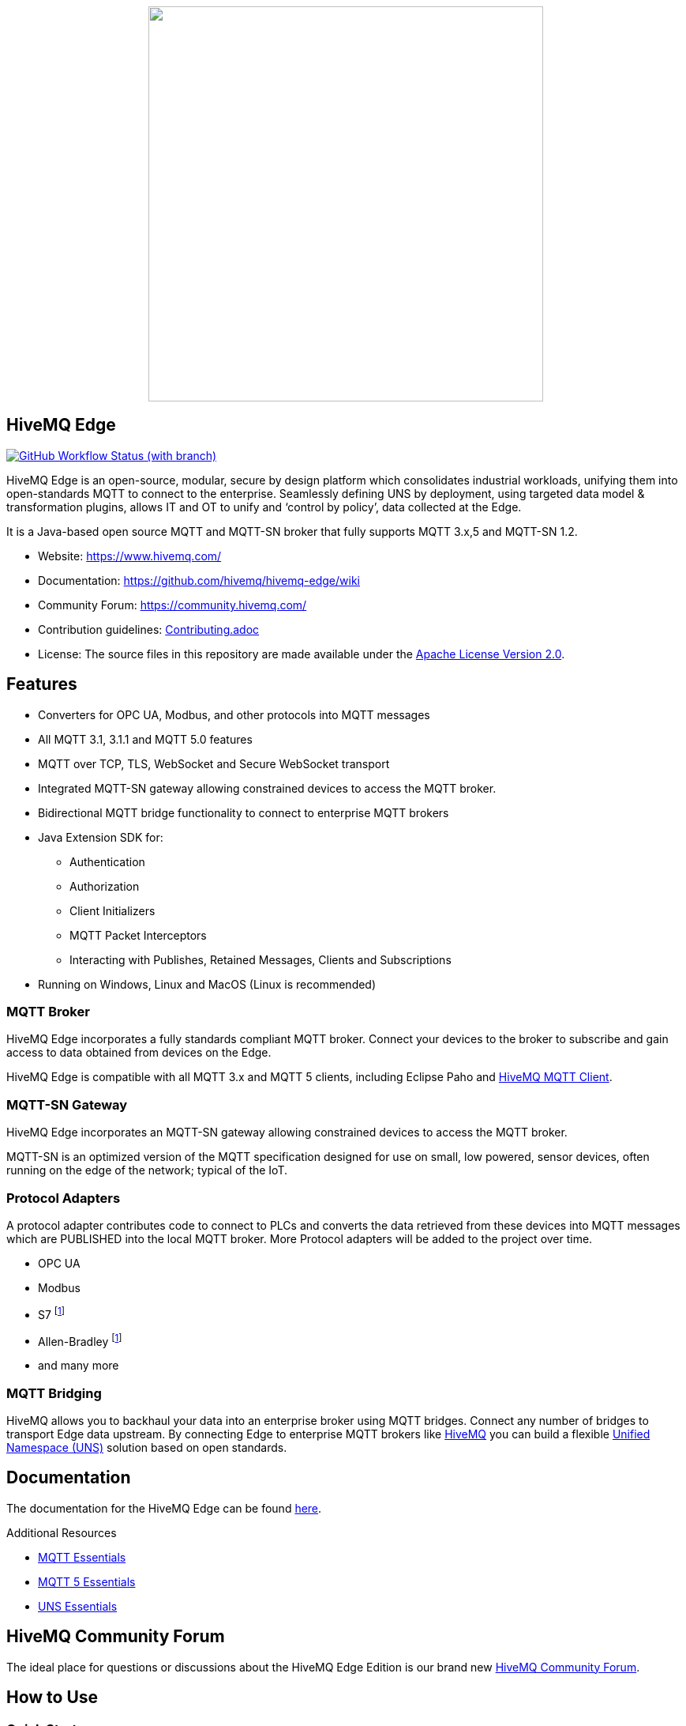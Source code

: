 
++++
<p align="center">
  <img src="https://github.com/hivemq/hivemq-edge/blob/master/hivemq-edge/images/hivemq-edge-logo.svg?raw=true" width="500">
</p>
++++

== HiveMQ Edge

image:https://img.shields.io/github/actions/workflow/status/hivemq/hivemq-edge/check.yml?branch=master[GitHub Workflow Status (with branch),link=https://github.com/hivemq/hivemq-edge/actions/workflows/check.yml?query=branch%3Amaster]

HiveMQ Edge is an open-source, modular, secure by design platform which consolidates industrial workloads, unifying them into open-standards MQTT to connect to the enterprise.
Seamlessly defining UNS by deployment, using targeted data model & transformation plugins, allows IT and OT to unify and ‘control by policy’, data collected at the Edge.

It is a Java-based open source MQTT and MQTT-SN broker that fully supports MQTT 3.x,5 and MQTT-SN 1.2.

* Website: https://www.hivemq.com/
* Documentation: https://github.com/hivemq/hivemq-edge/wiki
* Community Forum: https://community.hivemq.com/
* Contribution guidelines: link:CONTRIBUTING.adoc[Contributing.adoc]
* License: The source files in this repository are made available under the link:LICENSE[Apache License Version 2.0].

== Features

* Converters for OPC UA, Modbus, and other protocols into MQTT messages
* All MQTT 3.1, 3.1.1 and MQTT 5.0 features
* MQTT over TCP, TLS, WebSocket and Secure WebSocket transport
* Integrated MQTT-SN gateway allowing constrained devices to access the MQTT broker.
* Bidirectional MQTT bridge functionality to connect to enterprise MQTT brokers
* Java Extension SDK for:
** Authentication
** Authorization
** Client Initializers
** MQTT Packet Interceptors
** Interacting with Publishes, Retained Messages, Clients and Subscriptions
* Running on Windows, Linux and MacOS (Linux is recommended)

=== MQTT Broker

HiveMQ Edge incorporates a fully standards compliant MQTT broker.
Connect your devices to the broker to subscribe and gain access to data obtained from devices on the Edge.

HiveMQ Edge is compatible with all MQTT 3.x and MQTT 5 clients, including Eclipse Paho and https://github.com/hivemq/hivemq-mqtt-client[HiveMQ MQTT Client].

=== MQTT-SN Gateway

HiveMQ Edge incorporates an MQTT-SN gateway allowing constrained devices to access the MQTT broker.

MQTT-SN is an optimized version of the MQTT specification designed for use on small, low powered, sensor devices, often running on the edge of the network; typical of the IoT.

=== Protocol Adapters

A protocol adapter contributes code to connect to PLCs and converts the data retrieved from these devices into MQTT messages which are PUBLISHED into the local MQTT broker.
More Protocol adapters will be added to the project over time.

* OPC UA
* Modbus
* S7 footnoteref:[tba, coming soon]
* Allen-Bradley footnoteref:[tba]
* and many more


=== MQTT Bridging

HiveMQ allows you to backhaul your data into an enterprise broker using MQTT bridges.
Connect any number of bridges to transport Edge data upstream. By connecting Edge to enterprise MQTT brokers like https://www.hivemq.com/[HiveMQ] you can build a flexible https://www.hivemq.com/unified-namespace-uns-essentials-iiot-industry-40/[Unified Namespace (UNS)] solution based on open standards.

== Documentation

The documentation for the HiveMQ Edge can be found https://github.com/hivemq/hivemq-edge/wiki[here].

Additional Resources

* https://www.hivemq.com/mqtt-essentials/[MQTT Essentials]
* https://www.hivemq.com/mqtt-5/[MQTT 5 Essentials]
* https://www.hivemq.com/unified-namespace-uns-essentials-iiot-industry-40/[UNS Essentials]

== HiveMQ Community Forum

The ideal place for questions or discussions about the HiveMQ Edge Edition is our brand new https://community.hivemq.com/[HiveMQ Community Forum].

== How to Use

=== Quick Start

* Download the latest https://github.com/hivemq/hivemq-edge/releases/download/2023.6/hivemq-edge-2023.6.zip[HiveMQ Edge binary package].
* Unzip the package.
* Run the run.sh (Linux/OSX) or run.bat (Windows) in the bin folder of the package.

[source,bash]
----
cd hivemq-edge-<version>
bin/run.sh
----

[IMPORTANT]
At least Java version 11 is required to run HiveMQ Edge.
If you are in doubt, you can check the installed Java version by entering `java -version` on your command line.

You can now connect MQTT clients to `<ip address>:1883`.

[CAUTION]
If you want to connect devices on external networks to HiveMQ Edge, please make sure your server is reachable from those networks and the required ports (default: 1883) are accessible through your firewall.

=== Run with Docker

All releases are available in the https://hub.docker.com/r/hivemq/hivemq-edge[hivemq/hivemq-edge] repository on DockerHub.
To execute this image, simply run the following command:

[source,bash]
----
docker run --name hivemq-edge -d -p 1883:1883 -p 8080:8080 hivemq/hivemq-edge
----

When the container is running you can connect MQTT clients at port 1883 and access the UI at http://localhost:8080/.

Default credentials for the UI are user: `admin`, password: `hivemq`


To run the current state of `master` branch instead of the latest released version you can use the `snapshot` tag.
----
docker run --name hivemq-edge -p 1883:1883 -p 8080:8080 hivemq/hivemq-edge:snapshot
----


To change the default log level you can set the environment variable `HIVEMQ_LOG_LEVEL` when running the container:

[source,bash]
----
docker run --name hivemq-edge -e HIVEMQ_LOG_LEVEL=INFO -d -p 1883:1883 -p 8080:8080 hivemq/hivemq-edge

----

=== Building from Source

==== Building the Binary Package

Check out the git repository and build the binary package.

[source,bash]
----
git clone https://github.com/hivemq/hivemq-edge.git

cd hivemq-edge

./gradlew :hivemqEdgeZip
----

The package `hivemq-edge-<version>.zip` is created in the sub-folder `build/distributions/`.

==== Building the Docker Image

Check out the git repository and build the Docker image.

[source,bash]
----
git clone https://github.com/hivemq/hivemq-edge.git

cd hivemq-edge

docker/build.sh
----

The Docker image `hivemq/hivemq-edge:snapshot` is created locally.

For further development instructions see the link:CONTRIBUTING.adoc[contribution guidelines].

== Contributing

If you want to contribute to HiveMQ Edge, see the link:CONTRIBUTING.adoc[contribution guidelines].

== License

HiveMQ Edge is licensed under the `APACHE LICENSE, VERSION 2.0`.
A copy of the license can be found link:LICENSE[here].
